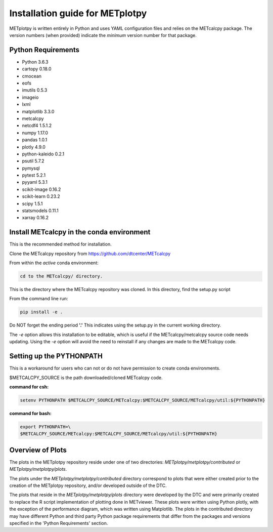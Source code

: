 Installation guide for METplotpy
===========================================

METplotpy is written entirely in Python and uses YAML configuration files
and relies on the METcalcpy package. The version numbers (when provided)
indicate the *minimum* version number for that package.


Python Requirements
~~~~~~~~~~~~~~~~~~~

* Python 3.6.3

* cartopy 0.18.0

* cmocean

* eofs

* imutils 0.5.3

* imageio 

* lxml

* matplotlib 3.3.0

* metcalcpy 

* netcdf4 1.5.1.2

* numpy 1.17.0

* pandas 1.0.1

* plotly 4.9.0

* python-kaleido 0.2.1

* psutil 5.7.2

* pymysql

* pytest 5.2.1

* pyyaml 5.3.1

* scikit-image 0.16.2

* scikit-learn 0.23.2

* scipy 1.5.1

* statsmodels 0.11.1

* xarray 0.16.2


Install METcalcpy in the conda environment
~~~~~~~~~~~~~~~~~~~~~~~~~~~~~~~~~~~~~~~~~~

This is the recommended method for installation.

Clone the METcalcpy repository from https://github.com/dtcenter/METcalcpy

From within the *active* conda environment:

.. code-block:: ini
		
  cd to the METcalcpy/ directory.

This is the directory where the METcalcpy repository was cloned. In
this directory, find the setup.py script

From the command line run:

.. code-block:: ini
		
  pip install -e .

Do NOT forget the ending period **'.'**  This indicates using the setup.py
in the current working directory.
 
The *-e* option allows this installation to be editable, which is useful if
the METcalcpy/metcalcpy source code needs updating. Using the *-e* option
will avoid the need to reinstall if any changes are made to the METcalcpy
code.

Setting up the PYTHONPATH
~~~~~~~~~~~~~~~~~~~~~~~~~

This is a workaround for users who can not or do not have permission to
create conda environments.

$METCALCPY_SOURCE is the path downloaded/cloned METcalcpy code.

**command for csh:** 

.. code-block:: ini

  setenv PYTHONPATH $METCALCPY_SOURCE/METcalcpy:$METCALCPY_SOURCE/METcalcpy/util:${PYTHONPATH}

**command for bash:**

.. code-block:: ini

  export PYTHONPATH=\
  $METCALCPY_SOURCE/METcalcpy:$METCALCPY_SOURCE/METcalcpy/util:${PYTHONPATH}

Overview of Plots
~~~~~~~~~~~~~~~~~

The plots in the METplotpy repository reside under one of two directories:
*METplotpy/metplotpy/contributed* or
*METplotpy/metplotpy/plots*.

The plots under the *METplotpy/metplotpy/contributed* directory correspond
to plots that were either created prior to the creation of the METplotpy
repository, and/or developed outside of the DTC.

The plots that reside in the *METplotpy/metplotpy/plots* directory were
developed by the DTC and were primarily created to replace the R script
implementation of plotting done in METviewer.  These plots were written
using Python plotly, with the exception of the performance diagram, which
was written using Matplotlib.  The plots in the contributed directory may
have different Python and third party Python package requirements that
differ from the packages and versions specified in the 'Python Requirements'
section.
